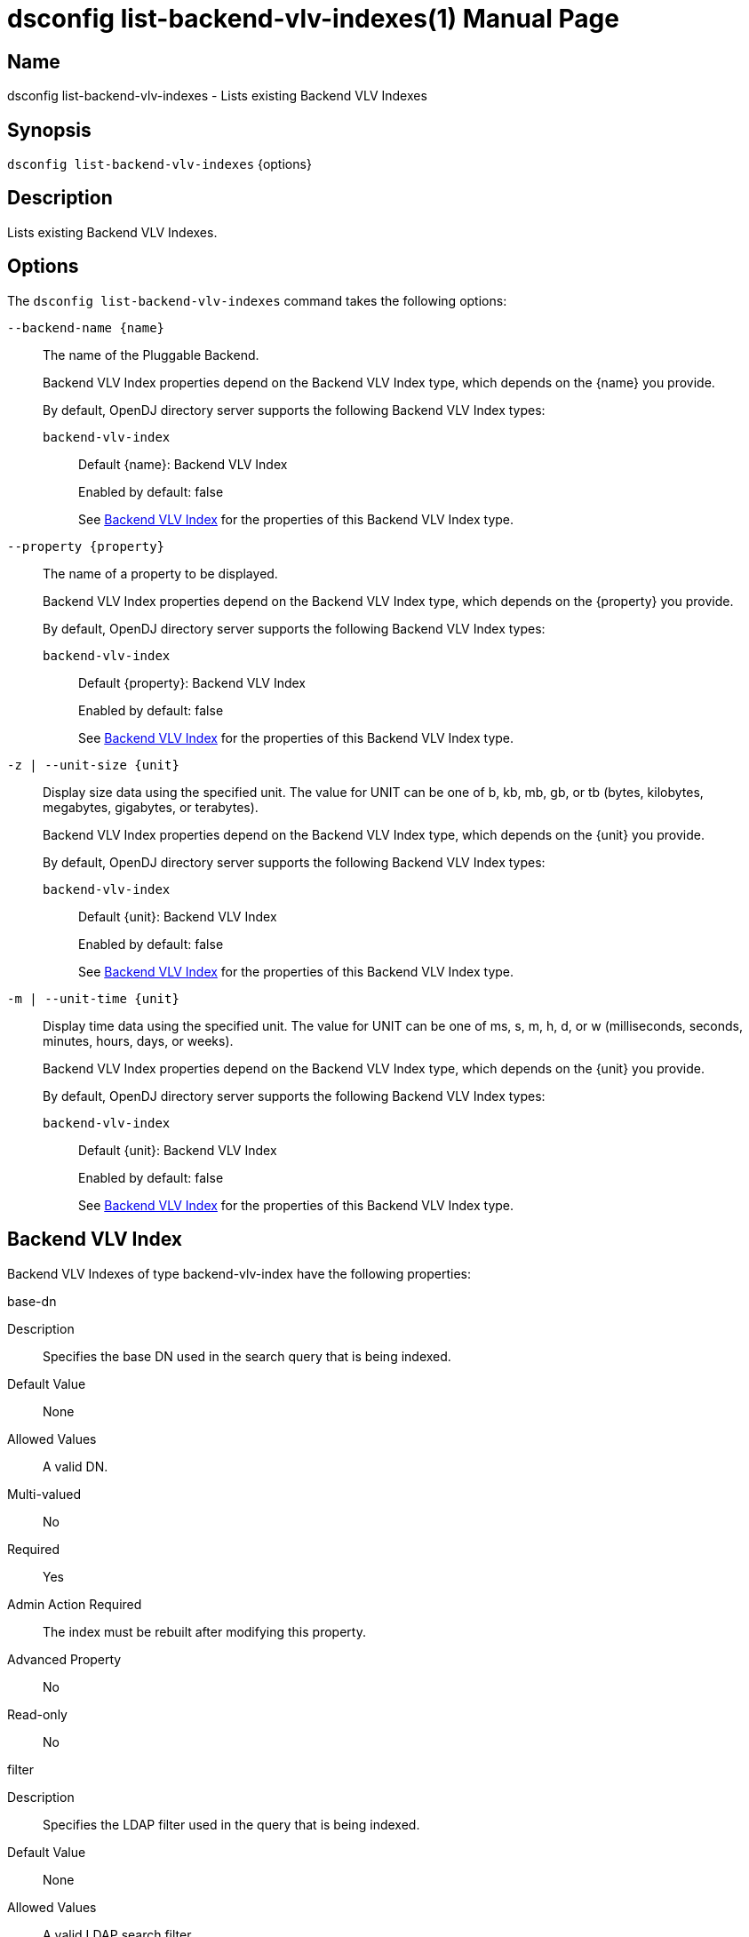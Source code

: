 ////
  The contents of this file are subject to the terms of the Common Development and
  Distribution License (the License). You may not use this file except in compliance with the
  License.

  You can obtain a copy of the License at legal/CDDLv1.0.txt. See the License for the
  specific language governing permission and limitations under the License.

  When distributing Covered Software, include this CDDL Header Notice in each file and include
  the License file at legal/CDDLv1.0.txt. If applicable, add the following below the CDDL
  Header, with the fields enclosed by brackets [] replaced by your own identifying
  information: "Portions Copyright [year] [name of copyright owner]".

  Copyright 2011-2017 ForgeRock AS.
  Portions Copyright 2024-2025 3A Systems LLC.
////

[#dsconfig-list-backend-vlv-indexes]
= dsconfig list-backend-vlv-indexes(1)
:doctype: manpage
:manmanual: Directory Server Tools
:mansource: OpenDJ

== Name
dsconfig list-backend-vlv-indexes - Lists existing Backend VLV Indexes

== Synopsis

`dsconfig list-backend-vlv-indexes` {options}

[#dsconfig-list-backend-vlv-indexes-description]
== Description

Lists existing Backend VLV Indexes.



[#dsconfig-list-backend-vlv-indexes-options]
== Options

The `dsconfig list-backend-vlv-indexes` command takes the following options:

--
`--backend-name {name}`::

The name of the Pluggable Backend.
+

[open]
====
Backend VLV Index properties depend on the Backend VLV Index type, which depends on the {name} you provide.

By default, OpenDJ directory server supports the following Backend VLV Index types:

`backend-vlv-index`::
+
Default {name}: Backend VLV Index
+
Enabled by default: false
+
See  <<dsconfig-list-backend-vlv-indexes-backend-vlv-index>> for the properties of this Backend VLV Index type.
====

`--property {property}`::

The name of a property to be displayed.
+

[open]
====
Backend VLV Index properties depend on the Backend VLV Index type, which depends on the {property} you provide.

By default, OpenDJ directory server supports the following Backend VLV Index types:

`backend-vlv-index`::
+
Default {property}: Backend VLV Index
+
Enabled by default: false
+
See  <<dsconfig-list-backend-vlv-indexes-backend-vlv-index>> for the properties of this Backend VLV Index type.
====

`-z | --unit-size {unit}`::

Display size data using the specified unit. The value for UNIT can be one of b, kb, mb, gb, or tb (bytes, kilobytes, megabytes, gigabytes, or terabytes).
+

[open]
====
Backend VLV Index properties depend on the Backend VLV Index type, which depends on the {unit} you provide.

By default, OpenDJ directory server supports the following Backend VLV Index types:

`backend-vlv-index`::
+
Default {unit}: Backend VLV Index
+
Enabled by default: false
+
See  <<dsconfig-list-backend-vlv-indexes-backend-vlv-index>> for the properties of this Backend VLV Index type.
====

`-m | --unit-time {unit}`::

Display time data using the specified unit. The value for UNIT can be one of ms, s, m, h, d, or w (milliseconds, seconds, minutes, hours, days, or weeks).
+

[open]
====
Backend VLV Index properties depend on the Backend VLV Index type, which depends on the {unit} you provide.

By default, OpenDJ directory server supports the following Backend VLV Index types:

`backend-vlv-index`::
+
Default {unit}: Backend VLV Index
+
Enabled by default: false
+
See  <<dsconfig-list-backend-vlv-indexes-backend-vlv-index>> for the properties of this Backend VLV Index type.
====

--

[#dsconfig-list-backend-vlv-indexes-backend-vlv-index]
== Backend VLV Index

Backend VLV Indexes of type backend-vlv-index have the following properties:

--


base-dn::
[open]
====
Description::
Specifies the base DN used in the search query that is being indexed. 


Default Value::
None


Allowed Values::
A valid DN.


Multi-valued::
No

Required::
Yes

Admin Action Required::
The index must be rebuilt after modifying this property.

Advanced Property::
No

Read-only::
No


====

filter::
[open]
====
Description::
Specifies the LDAP filter used in the query that is being indexed. 


Default Value::
None


Allowed Values::
A valid LDAP search filter.


Multi-valued::
No

Required::
Yes

Admin Action Required::
The index must be rebuilt after modifying this property.

Advanced Property::
No

Read-only::
No


====

name::
[open]
====
Description::
Specifies a unique name for this VLV index. 


Default Value::
None


Allowed Values::
A String


Multi-valued::
No

Required::
Yes

Admin Action Required::
NoneThe VLV index name cannot be altered after the index is created.

Advanced Property::
No

Read-only::
Yes


====

scope::
[open]
====
Description::
Specifies the LDAP scope of the query that is being indexed. 


Default Value::
None


Allowed Values::


base-object::
Search the base object only.

single-level::
Search the immediate children of the base object but do not include any of their descendants or the base object itself.

subordinate-subtree::
Search the entire subtree below the base object but do not include the base object itself.

whole-subtree::
Search the base object and the entire subtree below the base object.



Multi-valued::
No

Required::
Yes

Admin Action Required::
The index must be rebuilt after modifying this property.

Advanced Property::
No

Read-only::
No


====

sort-order::
[open]
====
Description::
Specifies the names of the attributes that are used to sort the entries for the query being indexed. Multiple attributes can be used to determine the sort order by listing the attribute names from highest to lowest precedence. Optionally, + or - can be prefixed to the attribute name to sort the attribute in ascending order or descending order respectively.


Default Value::
None


Allowed Values::
Valid attribute types defined in the schema, separated by a space and optionally prefixed by + or -.


Multi-valued::
No

Required::
Yes

Admin Action Required::
The index must be rebuilt after modifying this property.

Advanced Property::
No

Read-only::
No


====



--

